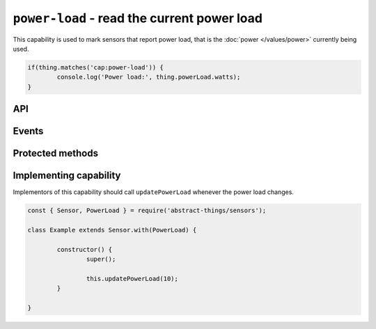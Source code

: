 ``power-load`` - read the current power load
============================================

This capability is used to mark sensors that report power load, that is the
:doc:`power </values/power>` currently being used.

.. sourcecode:: js

	if(thing.matches('cap:power-load')) {
		console.log('Power load:', thing.powerLoad.watts);
	}

API
---

.. js:attribute:: powerLoad

	Get the current amount of power used, reports values as
	:doc:`power </values/power>`.

	.. sourcecode:: js

		console.log('Power load:', thing.powerLoad.watts);

Events
------

.. js:data:: powerLoadChanged

	The amount of power being used has changed. Payload is the power load
	as :doc:`power </values/power>`.

	.. sourcecode:: js

		thing.on('powerLoadChanged', v => console.log('Changed to:', v));

Protected methods
-----------------

.. js:function:: updatePowerLoad(value)

	Update the power load. Should be called whenever a change is detected.

	:param value:
		The new amount of power being used, as :doc:`power </values/power>`.
		The default unit is watts.

	Example:

	.. sourcecode:: js

		this.updatePowerLoad(5);

Implementing capability
-----------------------

Implementors of this capability should call ``updatePowerLoad`` whenever
the power load changes.

.. sourcecode:: js

	const { Sensor, PowerLoad } = require('abstract-things/sensors');

	class Example extends Sensor.with(PowerLoad) {

		constructor() {
			super();

			this.updatePowerLoad(10);
		}

	}

